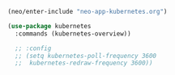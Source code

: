 #+BEGIN_SRC emacs-lisp
  (neo/enter-include "neo-app-kubernetes.org")
#+END_SRC

#+BEGIN_SRC emacs-lisp
  (use-package kubernetes
    :commands (kubernetes-overview))

    ;; :config
    ;; (setq kubernetes-poll-frequency 3600
    ;; 	kubernetes-redraw-frequency 3600))

#+END_SRC
